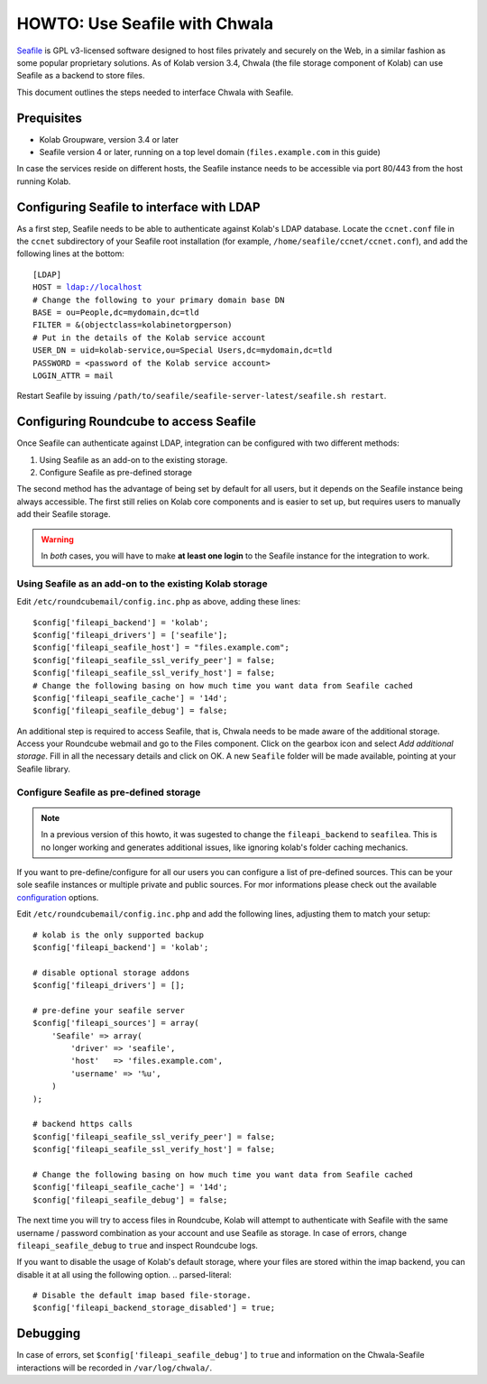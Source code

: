 .. _howto_use_seafile_with_chwala:

HOWTO: Use Seafile with Chwala
==============================

`Seafile <http://seafile.com>`_ is GPL v3-licensed software designed to host files privately and securely on the Web, in a similar fashion as some popular proprietary solutions. As of Kolab version 3.4, Chwala (the file storage component of Kolab) can use Seafile as a backend to store files.

This document outlines the steps needed to interface Chwala with Seafile.

Prequisites
-----------

- Kolab Groupware, version 3.4 or later
- Seafile version 4 or later, running on a top level domain (``files.example.com`` in this guide)

In case the services reside on different hosts, the Seafile instance needs to be accessible via port 80/443 from the host running Kolab.


Configuring Seafile to interface with LDAP
------------------------------------------

As a first step, Seafile needs to be able to authenticate against Kolab's LDAP database. Locate the ``ccnet.conf`` file in the ``ccnet`` subdirectory of your Seafile root installation (for example, ``/home/seafile/ccnet/ccnet.conf``), and add the following lines at the bottom:

.. parsed-literal::

    [LDAP]
    HOST = ldap://localhost
    # Change the following to your primary domain base DN
    BASE = ou=People,dc=mydomain,dc=tld
    FILTER = &(objectclass=kolabinetorgperson)
    # Put in the details of the Kolab service account
    USER_DN = uid=kolab-service,ou=Special Users,dc=mydomain,dc=tld
    PASSWORD = <password of the Kolab service account>
    LOGIN_ATTR = mail

Restart Seafile by issuing ``/path/to/seafile/seafile-server-latest/seafile.sh restart``.

Configuring Roundcube to access Seafile
---------------------------------------

Once Seafile can authenticate against LDAP, integration can be configured with two different methods:

1. Using Seafile as an add-on to the existing storage.
2. Configure Seafile as pre-defined storage

The second method has the advantage of being set by default for all users, but it depends on the Seafile instance being always accessible. The first still relies on Kolab core components and is easier to set up, but requires users to manually add their Seafile storage.

.. warning:: In *both* cases, you will have to make **at least one login** to the Seafile instance for the integration to work.

Using Seafile as an add-on to the existing Kolab storage
~~~~~~~~~~~~~~~~~~~~~~~~~~~~~~~~~~~~~~~~~~~~~~~~~~~~~~~~

Edit ``/etc/roundcubemail/config.inc.php`` as above, adding these lines:

.. parsed-literal::

    $config['fileapi_backend'] = 'kolab';
    $config['fileapi_drivers'] = ['seafile'];
    $config['fileapi_seafile_host'] = "files.example.com";
    $config['fileapi_seafile_ssl_verify_peer'] = false;
    $config['fileapi_seafile_ssl_verify_host'] = false;
    # Change the following basing on how much time you want data from Seafile cached
    $config['fileapi_seafile_cache'] = '14d';
    $config['fileapi_seafile_debug'] = false;

An additional step is required to access Seafile, that is, Chwala needs to be made aware of the additional storage. Access your Roundcube webmail and go to the Files component. Click on the gearbox icon and select *Add additional storage*. Fill in all the necessary details and click on OK. A new ``Seafile`` folder will be made available, pointing at your Seafile library.

Configure Seafile as pre-defined storage
~~~~~~~~~~~~~~~~~~~~~~~~~~~~~~~~~~~~~~~~

.. note:: In a previous version of this howto, it was sugested to change the ``fileapi_backend`` to ``seafilea``. This is no longer working and generates additional issues, like ignoring kolab's folder caching mechanics.

If you want to pre-define/configure for all our users you can configure a list of pre-defined sources. This can be your sole seafile instances or multiple private and public sources. For mor informations please check out the available `configuration <https://git.kolab.org/diffusion/C/browse/master/config/config.inc.php.dist>`_ options.

Edit ``/etc/roundcubemail/config.inc.php`` and add the following lines, adjusting them to match your setup:

.. parsed-literal::

    # kolab is the only supported backup
    $config['fileapi_backend'] = 'kolab';

    # disable optional storage addons
    $config['fileapi_drivers'] = [];

    # pre-define your seafile server
    $config['fileapi_sources'] = array(
        'Seafile' => array(
            'driver' => 'seafile',
            'host'   => 'files.example.com',
            'username' => '%u',
        )
    );

    # backend https calls
    $config['fileapi_seafile_ssl_verify_peer'] = false;
    $config['fileapi_seafile_ssl_verify_host'] = false;

    # Change the following basing on how much time you want data from Seafile cached
    $config['fileapi_seafile_cache'] = '14d';
    $config['fileapi_seafile_debug'] = false;

The next time you will try to access files in Roundcube, Kolab will attempt to authenticate with Seafile with the same username / password combination as your account and use Seafile as storage. In case of errors, change ``fileapi_seafile_debug`` to ``true`` and inspect Roundcube logs.

If you want to disable the usage of Kolab's default storage, where your files are stored within the imap backend, you can disable it at all using the following option.
.. parsed-literal::

    # Disable the default imap based file-storage.
    $config['fileapi_backend_storage_disabled'] = true;

Debugging
---------

In case of errors, set ``$config['fileapi_seafile_debug']`` to ``true`` and information on the Chwala-Seafile interactions will be recorded in ``/var/log/chwala/``.
